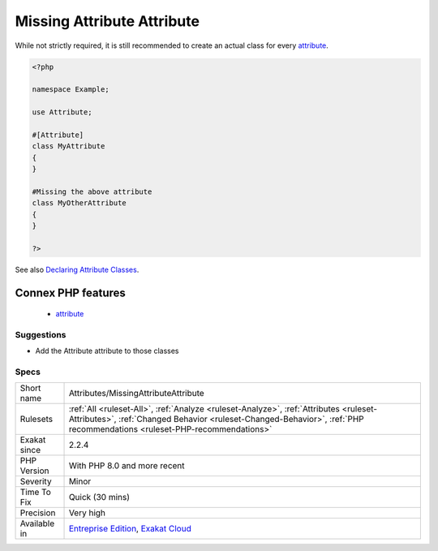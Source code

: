 .. _attributes-missingattributeattribute:

.. _missing-attribute-attribute:

Missing Attribute Attribute
+++++++++++++++++++++++++++

.. meta\:\:
	:description:
		Missing Attribute Attribute: A class that servers as attribute, should have the attribute ``#[Attribute]``.
	:twitter:card: summary_large_image
	:twitter:site: @exakat
	:twitter:title: Missing Attribute Attribute
	:twitter:description: Missing Attribute Attribute: A class that servers as attribute, should have the attribute ``#[Attribute]``
	:twitter:creator: @exakat
	:twitter:image:src: https://www.exakat.io/wp-content/uploads/2020/06/logo-exakat.png
	:og:image: https://www.exakat.io/wp-content/uploads/2020/06/logo-exakat.png
	:og:title: Missing Attribute Attribute
	:og:type: article
	:og:description: A class that servers as attribute, should have the attribute ``#[Attribute]``
	:og:url: https://php-tips.readthedocs.io/en/latest/tips/Attributes/MissingAttributeAttribute.html
	:og:locale: en
  A class that servers as `attribute <https://www.php.net/attribute>`_, should have the `attribute <https://www.php.net/attribute>`_ ``#[`Attribute <https://www.php.net/attribute>`_]``. 

While not strictly required, it is still recommended to create an actual class for every `attribute <https://www.php.net/attribute>`_.

.. code-block:: php
   
   <?php
   
   namespace Example;
   
   use Attribute;
   
   #[Attribute]
   class MyAttribute
   {
   }
   
   #Missing the above attribute
   class MyOtherAttribute
   {
   }
   
   ?>

See also `Declaring Attribute Classes <https://www.php.net/manual/en/language.attributes.classes.php>`_.

Connex PHP features
-------------------

  + `attribute <https://php-dictionary.readthedocs.io/en/latest/dictionary/attribute.ini.html>`_


Suggestions
___________

* Add the Attribute attribute to those classes




Specs
_____

+--------------+------------------------------------------------------------------------------------------------------------------------------------------------------------------------------------------------------------------+
| Short name   | Attributes/MissingAttributeAttribute                                                                                                                                                                             |
+--------------+------------------------------------------------------------------------------------------------------------------------------------------------------------------------------------------------------------------+
| Rulesets     | :ref:`All <ruleset-All>`, :ref:`Analyze <ruleset-Analyze>`, :ref:`Attributes <ruleset-Attributes>`, :ref:`Changed Behavior <ruleset-Changed-Behavior>`, :ref:`PHP recommendations <ruleset-PHP-recommendations>` |
+--------------+------------------------------------------------------------------------------------------------------------------------------------------------------------------------------------------------------------------+
| Exakat since | 2.2.4                                                                                                                                                                                                            |
+--------------+------------------------------------------------------------------------------------------------------------------------------------------------------------------------------------------------------------------+
| PHP Version  | With PHP 8.0 and more recent                                                                                                                                                                                     |
+--------------+------------------------------------------------------------------------------------------------------------------------------------------------------------------------------------------------------------------+
| Severity     | Minor                                                                                                                                                                                                            |
+--------------+------------------------------------------------------------------------------------------------------------------------------------------------------------------------------------------------------------------+
| Time To Fix  | Quick (30 mins)                                                                                                                                                                                                  |
+--------------+------------------------------------------------------------------------------------------------------------------------------------------------------------------------------------------------------------------+
| Precision    | Very high                                                                                                                                                                                                        |
+--------------+------------------------------------------------------------------------------------------------------------------------------------------------------------------------------------------------------------------+
| Available in | `Entreprise Edition <https://www.exakat.io/entreprise-edition>`_, `Exakat Cloud <https://www.exakat.io/exakat-cloud/>`_                                                                                          |
+--------------+------------------------------------------------------------------------------------------------------------------------------------------------------------------------------------------------------------------+


